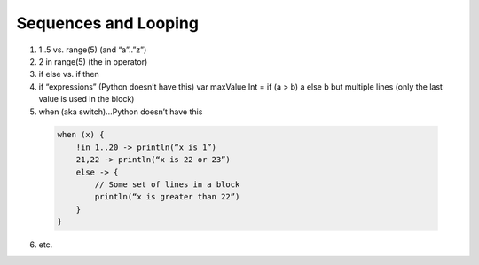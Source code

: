 =====================
Sequences and Looping
=====================

1) 1..5 vs. range(5) (and “a”..”z”)

2) 2 in range(5) (the in operator)

3) if else vs. if then

4) if “expressions” (Python doesn’t have this) var maxValue:Int = if (a > b) a else b but multiple lines (only the last value is used in the block)

5) when (aka switch)…Python doesn’t have this

  .. code-block:: kotlin

    when (x) {
        !in 1..20 -> println(“x is 1”)
        21,22 -> println(“x is 22 or 23”)
        else -> {
            // Some set of lines in a block
            println(“x is greater than 22”)
        }
    }

6) etc.
